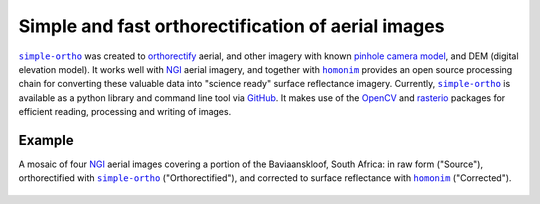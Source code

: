 Simple and fast orthorectification of aerial images
---------------------------------------------------

|simple-ortho|_ was created to `orthorectify <https://trac.osgeo.org/ossim/wiki/orthorectification>`_ aerial, and other imagery with known `pinhole camera model <https://en.wikipedia.org/wiki/Pinhole_camera_model>`_, and DEM (digital elevation model).  It works well with NGI_ aerial imagery, and together with |homonim|_ provides an open source processing chain for converting these valuable data into "science ready" surface reflectance imagery.  Currently, |simple-ortho|_ is available as a python library and command line tool via `GitHub <https://github.com/dugalh/simple-ortho>`_.  It makes use of the `OpenCV <https://opencv.org/>`_ and `rasterio <https://github.com/rasterio/rasterio>`_ packages for efficient reading, processing and writing of images.

Example
^^^^^^^

A mosaic of four NGI_ aerial images covering a portion of the Baviaanskloof, South Africa: in raw form ("Source"), orthorectified with |simple-ortho|_ ("Orthorectified"), and corrected to surface reflectance with |homonim|_ ("Corrected").

.. figure:: ../_images/simple_ortho-example.webp
    :align: center
    :class: dark-light

.. |homonim| replace:: ``homonim``
.. _homonim: https://github.com/dugalh/homonim
.. _NGI: https://ngi.dalrrd.gov.za
.. |simple-ortho| replace:: ``simple-ortho``
.. _simple-ortho: https://github.com/dugalh/simple-ortho
